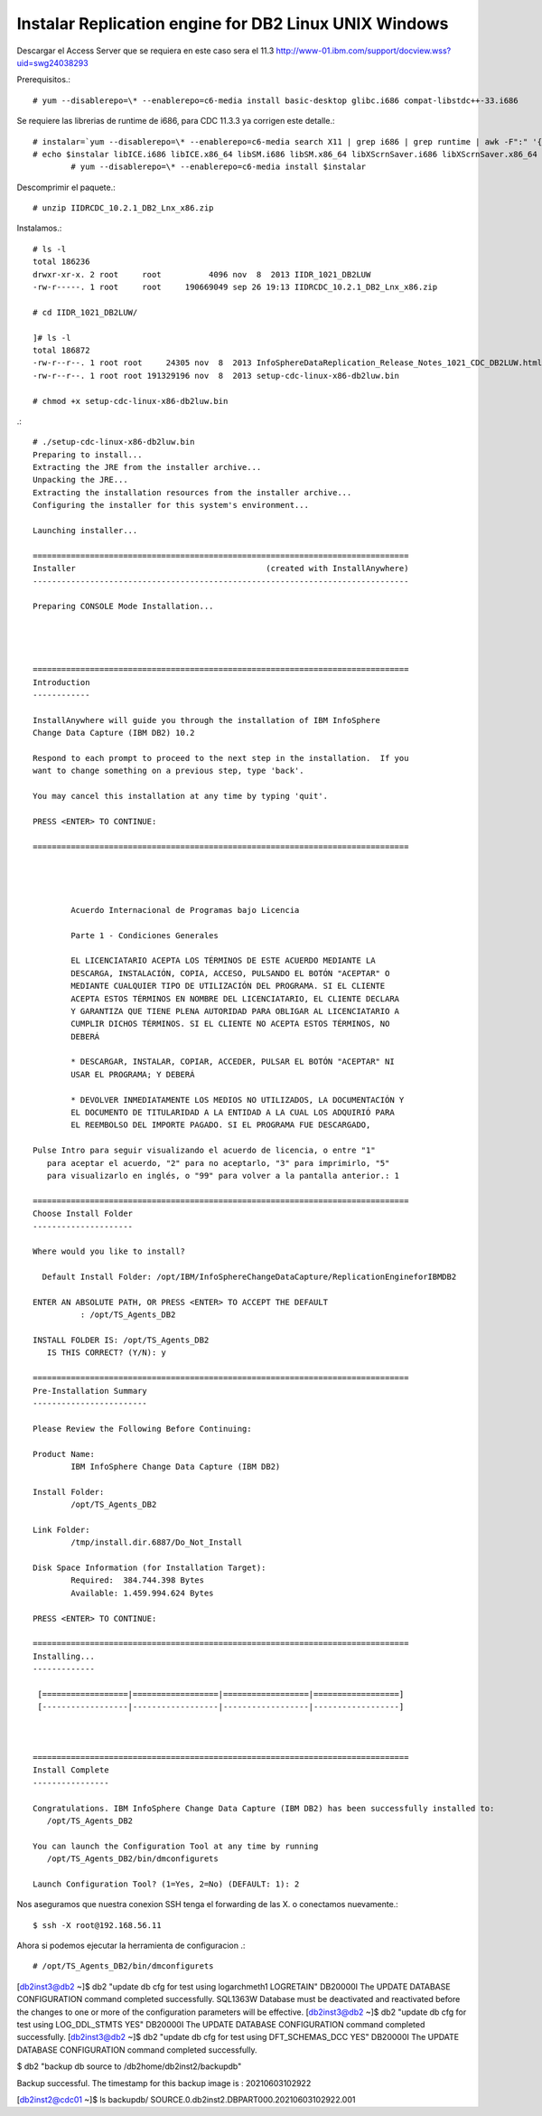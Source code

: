 Instalar Replication engine for DB2 Linux UNIX Windows
=========================================================

Descargar el Access Server que se requiera en este caso sera el 11.3
http://www-01.ibm.com/support/docview.wss?uid=swg24038293

Prerequisitos.::

	# yum --disablerepo=\* --enablerepo=c6-media install basic-desktop glibc.i686 compat-libstdc++-33.i686

Se requiere las librerias de runtime de i686, para CDC 11.3.3 ya corrigen este detalle.::

	# instalar=`yum --disablerepo=\* --enablerepo=c6-media search X11 | grep i686 | grep runtime | awk -F":" '{print $1}'`		
	# echo $instalar libICE.i686 libICE.x86_64 libSM.i686 libSM.x86_64 libXScrnSaver.i686 libXScrnSaver.x86_64 libXext.i686 libXext.x86_64 libXfont.i686 libXfont.x86_64 libXft.i686 libXft.x86_64 libXi.i686 libXi.x86_64 libXinerama.i686 libXinerama.x86_64 libXmu.i686 libXmu.x86_64 libXp.i686 libXp.x86_64 libXpm.i686 libXpm.x86_64 libXrandr.i686 libXrandr.x86_64 libXrender.i686 libXrender.x86_64 libXt.i686 libXt.x86_64 libXtst.i686 libXtst.x86_64 libXv.i686 libXv.x86_64 libXvMC.i686 libXvMC.x86_64 libXxf86dga.i686 libXxf86dga.x86_64 libXxf86misc.i686 libXxf86misc.x86_64 libXxf86vm.i686 libXxf86vm.x86_64 libdmx.i686 libdmx.x86_64 libfontenc.i686 libfontenc.x86_64 libxkbfile.i686 libxkbfile.x86_64
		# yum --disablerepo=\* --enablerepo=c6-media install $instalar



Descomprimir el paquete.::

	# unzip IIDRCDC_10.2.1_DB2_Lnx_x86.zip

Instalamos.::

	# ls -l
	total 186236
	drwxr-xr-x. 2 root     root          4096 nov  8  2013 IIDR_1021_DB2LUW
	-rw-r-----. 1 root     root     190669049 sep 26 19:13 IIDRCDC_10.2.1_DB2_Lnx_x86.zip

	# cd IIDR_1021_DB2LUW/

	]# ls -l
	total 186872
	-rw-r--r--. 1 root root     24305 nov  8  2013 InfoSphereDataReplication_Release_Notes_1021_CDC_DB2LUW.html
	-rw-r--r--. 1 root root 191329196 nov  8  2013 setup-cdc-linux-x86-db2luw.bin

	# chmod +x setup-cdc-linux-x86-db2luw.bin

.::

	# ./setup-cdc-linux-x86-db2luw.bin 
	Preparing to install...
	Extracting the JRE from the installer archive...
	Unpacking the JRE...
	Extracting the installation resources from the installer archive...
	Configuring the installer for this system's environment...

	Launching installer...

	===============================================================================
	Installer                                        (created with InstallAnywhere)
	-------------------------------------------------------------------------------

	Preparing CONSOLE Mode Installation...




	===============================================================================
	Introduction
	------------

	InstallAnywhere will guide you through the installation of IBM InfoSphere 
	Change Data Capture (IBM DB2) 10.2

	Respond to each prompt to proceed to the next step in the installation.  If you
	want to change something on a previous step, type 'back'.

	You may cancel this installation at any time by typing 'quit'.

	PRESS <ENTER> TO CONTINUE: 

	===============================================================================


	 
	 
		Acuerdo Internacional de Programas bajo Licencia
		
		Parte 1 - Condiciones Generales
		
		EL LICENCIATARIO ACEPTA LOS TÉRMINOS DE ESTE ACUERDO MEDIANTE LA
		DESCARGA, INSTALACIÓN, COPIA, ACCESO, PULSANDO EL BOTÓN "ACEPTAR" O
		MEDIANTE CUALQUIER TIPO DE UTILIZACIÓN DEL PROGRAMA. SI EL CLIENTE
		ACEPTA ESTOS TÉRMINOS EN NOMBRE DEL LICENCIATARIO, EL CLIENTE DECLARA
		Y GARANTIZA QUE TIENE PLENA AUTORIDAD PARA OBLIGAR AL LICENCIATARIO A
		CUMPLIR DICHOS TÉRMINOS. SI EL CLIENTE NO ACEPTA ESTOS TÉRMINOS, NO
		DEBERÁ
		
		* DESCARGAR, INSTALAR, COPIAR, ACCEDER, PULSAR EL BOTÓN "ACEPTAR" NI
		USAR EL PROGRAMA; Y DEBERÁ
		
		* DEVOLVER INMEDIATAMENTE LOS MEDIOS NO UTILIZADOS, LA DOCUMENTACIÓN Y
		EL DOCUMENTO DE TITULARIDAD A LA ENTIDAD A LA CUAL LOS ADQUIRIÓ PARA
		EL REEMBOLSO DEL IMPORTE PAGADO. SI EL PROGRAMA FUE DESCARGADO,
	 
	Pulse Intro para seguir visualizando el acuerdo de licencia, o entre "1" 
	   para aceptar el acuerdo, "2" para no aceptarlo, "3" para imprimirlo, "5" 
	   para visualizarlo en inglés, o "99" para volver a la pantalla anterior.: 1

	===============================================================================
	Choose Install Folder
	---------------------

	Where would you like to install?

	  Default Install Folder: /opt/IBM/InfoSphereChangeDataCapture/ReplicationEngineforIBMDB2

	ENTER AN ABSOLUTE PATH, OR PRESS <ENTER> TO ACCEPT THE DEFAULT
		  : /opt/TS_Agents_DB2

	INSTALL FOLDER IS: /opt/TS_Agents_DB2
	   IS THIS CORRECT? (Y/N): y

	===============================================================================
	Pre-Installation Summary
	------------------------

	Please Review the Following Before Continuing:

	Product Name:
		IBM InfoSphere Change Data Capture (IBM DB2)

	Install Folder:
		/opt/TS_Agents_DB2

	Link Folder:
		/tmp/install.dir.6887/Do_Not_Install

	Disk Space Information (for Installation Target): 
		Required:  384.744.398 Bytes
		Available: 1.459.994.624 Bytes

	PRESS <ENTER> TO CONTINUE: 

	===============================================================================
	Installing...
	-------------

	 [==================|==================|==================|==================]
	 [------------------|------------------|------------------|------------------]



	===============================================================================
	Install Complete
	----------------

	Congratulations. IBM InfoSphere Change Data Capture (IBM DB2) has been successfully installed to:
	   /opt/TS_Agents_DB2

	You can launch the Configuration Tool at any time by running
	   /opt/TS_Agents_DB2/bin/dmconfigurets

	Launch Configuration Tool? (1=Yes, 2=No) (DEFAULT: 1): 2

Nos aseguramos que nuestra conexion SSH tenga el forwarding de las X. o conectamos nuevamente.::

	$ ssh -X root@192.168.56.11

Ahora si podemos ejecutar la herramienta de configuracion .::

   # /opt/TS_Agents_DB2/bin/dmconfigurets


.. figure:: ../images/01.png
.. figure:: ../images/02.png
.. figure:: ../images/03.png
.. figure:: ../images/04.png


[db2inst3@db2 ~]$ db2 "update db cfg for test using logarchmeth1 LOGRETAIN"
DB20000I  The UPDATE DATABASE CONFIGURATION command completed successfully.
SQL1363W  Database must be deactivated and reactivated before the changes to
one or more of the configuration parameters will be effective.
[db2inst3@db2 ~]$ db2 "update db cfg for test using LOG_DDL_STMTS YES"
DB20000I  The UPDATE DATABASE CONFIGURATION command completed successfully.
[db2inst3@db2 ~]$ db2 "update db cfg for test using DFT_SCHEMAS_DCC YES"
DB20000I  The UPDATE DATABASE CONFIGURATION command completed successfully.

$ db2 "backup db source to /db2home/db2inst2/backupdb"

Backup successful. The timestamp for this backup image is : 20210603102922

[db2inst2@cdc01 ~]$ ls backupdb/
SOURCE.0.db2inst2.DBPART000.20210603102922.001





